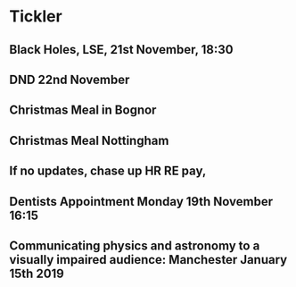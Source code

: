 * Tickler
** Black Holes, LSE, 21st November, 18:30 
   SCHEDULED: <2018-11-21 Wed>
** DND 22nd November  
   SCHEDULED: <2018-11-22 Thu>
** Christmas Meal in Bognor  
   SCHEDULED: <2018-12-28 Fri>
** Christmas Meal Nottingham  
   SCHEDULED: <2018-12-22 Sat>
** If no updates, chase up HR RE pay, 
   SCHEDULED: <2018-11-16 Fri>
** Dentists Appointment Monday 19th November 16:15 
   SCHEDULED: <2018-11-19 Mon>
** Communicating physics and astronomy to a visually impaired audience: Manchester January 15th 2019 
   SCHEDULED: <2019-01-19 Sat>
